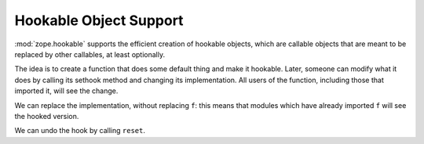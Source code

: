 Hookable Object Support
=======================

:mod:`zope.hookable` supports the efficient creation of hookable objects,
which are callable objects that are meant to be replaced by other callables,
at least optionally.

The idea is to create a function that does some default thing and
make it hookable. Later, someone can modify what it does by calling
its sethook method and changing its implementation.  All users of
the function, including those that imported it, will see the
change.

.. doctest::

   >>> from zope.hookable import hookable
   >>> def f41():
   ...     return 41
   >>> f = hookable(f41)
   >>> f.implementation is f.original
   True
   >>> f()
   41

We can replace the implementation, without replacing ``f``:  this means
that modules which have already imported ``f`` will see the hooked version.

.. doctest::

   >>> old = f.sethook(lambda: 42)
   >>> f.implementation is f.original
   False
   >>> old is f41
   True
   >>> f()
   42
   >>> f.original()
   41
   >>> f.implementation()
   42

We can undo the hook by calling ``reset``.

.. doctest::

   >>> f.reset()
   >>> f()
   41
